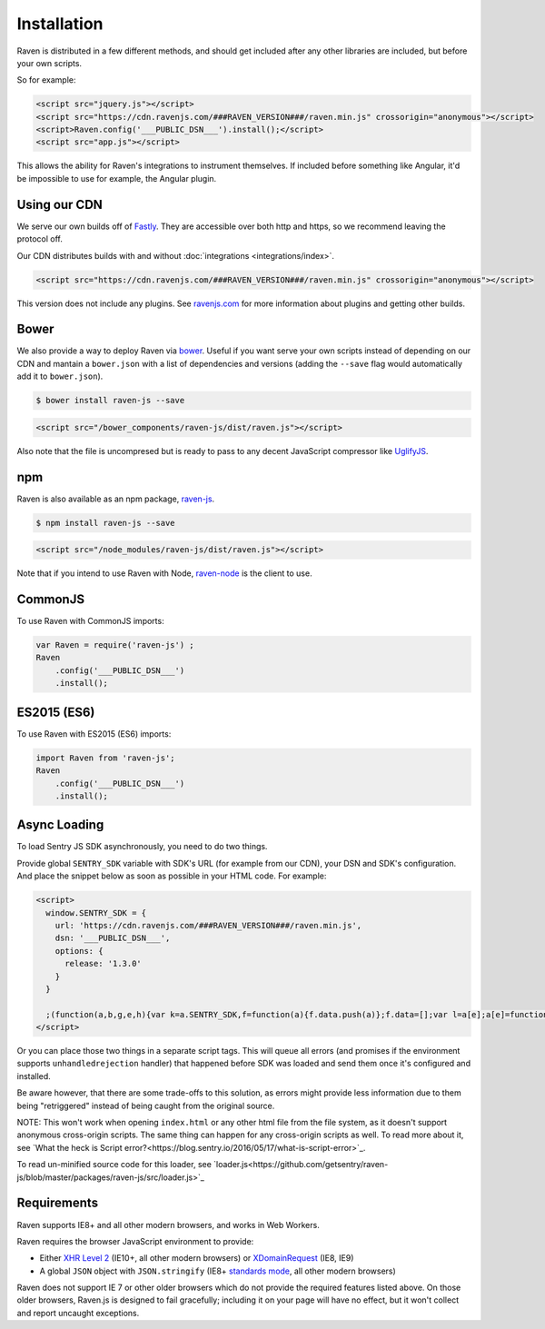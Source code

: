 Installation
============

Raven is distributed in a few different methods, and should get included
after any other libraries are included, but before your own scripts.

So for example:

.. sourcecode:: html

  <script src="jquery.js"></script>
  <script src="https://cdn.ravenjs.com/###RAVEN_VERSION###/raven.min.js" crossorigin="anonymous"></script>
  <script>Raven.config('___PUBLIC_DSN___').install();</script>
  <script src="app.js"></script>

This allows the ability for Raven's integrations to instrument themselves. If
included before something like Angular, it'd be impossible to use for
example, the Angular plugin.

Using our CDN
~~~~~~~~~~~~~

We serve our own builds off of `Fastly <http://www.fastly.com/>`_. They
are accessible over both http and https, so we recommend leaving the
protocol off.

Our CDN distributes builds with and without :doc:`integrations <integrations/index>`.

.. sourcecode:: html

  <script src="https://cdn.ravenjs.com/###RAVEN_VERSION###/raven.min.js" crossorigin="anonymous"></script>

This version does not include any plugins. See `ravenjs.com
<http://ravenjs.com/>`_ for more information about plugins and getting
other builds.

Bower
~~~~~

We also provide a way to deploy Raven via `bower
<http://bower.io/>`_. Useful if you want serve your own scripts instead of
depending on our CDN and mantain a ``bower.json`` with a list of
dependencies and versions (adding the ``--save`` flag would automatically
add it to ``bower.json``).

.. code-block:: sh

  $ bower install raven-js --save

.. code-block:: html

  <script src="/bower_components/raven-js/dist/raven.js"></script>

Also note that the file is uncompresed but is ready to pass to any decent
JavaScript compressor like `UglifyJS
<https://github.com/mishoo/UglifyJS2>`_.

npm
~~~

Raven is also available as an npm package, `raven-js
<https://www.npmjs.com/package/raven-js>`_.

.. code-block:: sh

  $ npm install raven-js --save

.. code-block:: html

	<script src="/node_modules/raven-js/dist/raven.js"></script>

Note that if you intend to use Raven with Node, `raven-node <https://github.com/getsentry/raven-node>`_ is the client to use.


CommonJS
~~~~~~~~

To use Raven with CommonJS imports:

.. code-block:: javascript

	var Raven = require('raven-js')	;
	Raven
	    .config('___PUBLIC_DSN___')
	    .install();

ES2015 (ES6)
~~~~~~~~~~~~

To use Raven with ES2015 (ES6) imports:

.. code-block:: javascript

	import Raven from 'raven-js';
	Raven
	    .config('___PUBLIC_DSN___')
	    .install();

Async Loading
~~~~~~~~~~~~~

To load Sentry JS SDK asynchronously, you need to do two things.

Provide global ``SENTRY_SDK`` variable with SDK's URL (for example from our CDN), your DSN and SDK's configuration.
And place the snippet below as soon as possible in your HTML code. For example:

.. code-block:: html

  <script>
    window.SENTRY_SDK = {
      url: 'https://cdn.ravenjs.com/###RAVEN_VERSION###/raven.min.js',
      dsn: '___PUBLIC_DSN___',
      options: {
        release: '1.3.0'
      }
    }

    ;(function(a,b,g,e,h){var k=a.SENTRY_SDK,f=function(a){f.data.push(a)};f.data=[];var l=a[e];a[e]=function(c,b,e,d,h){f({e:[].slice.call(arguments)});l&&l.apply(a,arguments)};var m=a[h];a[h]=function(c){f({p:c.reason});m&&m.apply(a,arguments)};var n=b.getElementsByTagName(g)[0];b=b.createElement(g);b.src=k.url;b.crossorigin="anonymous";b.addEventListener("load",function(){try{a[e]=l;a[h]=m;var c=f.data,b=a.Raven;b.config(k.dsn,k.options).install();var g=a[e];if(c.length)for(var d=0;d<c.length;d++)c[d].e?g.apply(b.TraceKit,c[d].e):c[d].p&&b.captureException(c[d].p)}catch(p){console.log(p)}});n.parentNode.insertBefore(b,n)})(window,document,"script","onerror","onunhandledrejection");
  </script>

Or you can place those two things in a separate script tags. This will queue all errors (and promises if the environment supports ``unhandledrejection`` handler) that happened before SDK was loaded and send them once it's configured and installed.

Be aware however, that there are some trade-offs to this solution, as errors might provide less information due to them being "retriggered" instead of being caught from the original source.

NOTE: This won't work when opening ``index.html`` or any other html file from the file system, as it doesn't support anonymous cross-origin scripts.
The same thing can happen for any cross-origin scripts as well. To read more about it, see `What the heck is Script error?<https://blog.sentry.io/2016/05/17/what-is-script-error>`_.

To read un-minified source code for this loader, see `loader.js<https://github.com/getsentry/raven-js/blob/master/packages/raven-js/src/loader.js>`_

Requirements
~~~~~~~~~~~~

Raven supports IE8+ and all other modern browsers, and works in Web Workers.

Raven requires the browser JavaScript environment to provide:

- Either `XHR Level 2 <http://caniuse.com/#feat=xhr2>`_ (IE10+, all other modern browsers)
  or `XDomainRequest <https://developer.mozilla.org/en-US/docs/Web/API/XDomainRequest>`_ (IE8, IE9)
- A global ``JSON`` object with ``JSON.stringify`` (IE8+ `standards mode
  <http://msdn.microsoft.com/en-us/library/cc288325(VS.85).aspx>`_, all other modern browsers)

Raven does not support IE 7 or other older browsers which do not provide the required features listed above.
On those older browsers, Raven.js is designed to fail gracefully; including it on your page
will have no effect, but it won't collect and report uncaught exceptions.
